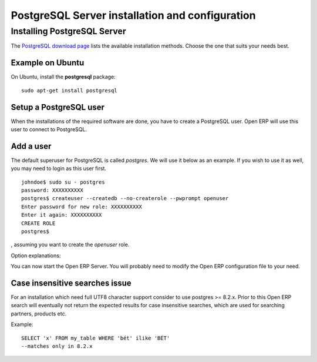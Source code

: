 
.. i18n: .. index::
.. i18n:    single: Installation; PostgreSQL
.. i18n:    single: PostgreSQL; Installation
.. i18n: .. 

.. index::
   single: Installation; PostgreSQL
   single: PostgreSQL; Installation
.. 

.. i18n: .. _postgresql-server-installation:
.. i18n: 
.. i18n: PostgreSQL Server installation and configuration
.. i18n: ================================================

.. _postgresql-server-installation:

PostgreSQL Server installation and configuration
================================================

.. i18n: Installing PostgreSQL Server
.. i18n: ----------------------------

Installing PostgreSQL Server
----------------------------

.. i18n: The `PostgreSQL download page <http://www.postgresql.org/download/linux>`__
.. i18n: lists the available installation methods. Choose the one that suits your needs
.. i18n: best.

The `PostgreSQL download page <http://www.postgresql.org/download/linux>`__
lists the available installation methods. Choose the one that suits your needs
best.

.. i18n: Example on Ubuntu
.. i18n: +++++++++++++++++

Example on Ubuntu
+++++++++++++++++

.. i18n: On Ubuntu, install the **postgresql** package: ::
.. i18n: 
.. i18n:   sudo apt-get install postgresql

On Ubuntu, install the **postgresql** package: ::

  sudo apt-get install postgresql

.. i18n: .. index::
.. i18n:    single: PostgreSQL; setup a user
.. i18n:    single: PostgreSQL; setup a database
.. i18n: .. 

.. index::
   single: PostgreSQL; setup a user
   single: PostgreSQL; setup a database
.. 

.. i18n: Setup a PostgreSQL user
.. i18n: +++++++++++++++++++++++

Setup a PostgreSQL user
+++++++++++++++++++++++

.. i18n: When the installations of the required software are done, you have to create a
.. i18n: PostgreSQL user. Open ERP will use this user to connect to PostgreSQL.

When the installations of the required software are done, you have to create a
PostgreSQL user. Open ERP will use this user to connect to PostgreSQL.

.. i18n: Add a user
.. i18n: ++++++++++

Add a user
++++++++++

.. i18n: The default superuser for PostgreSQL is called *postgres*. We will use it below
.. i18n: as an example. If you wish to use it as well, you may need to login as this
.. i18n: user first. ::
.. i18n: 
.. i18n:     johndoe$ sudo su - postgres
.. i18n:     password: XXXXXXXXXX
.. i18n:     postgres$ createuser --createdb --no-createrole --pwprompt openuser
.. i18n:     Enter password for new role: XXXXXXXXXX
.. i18n:     Enter it again: XXXXXXXXXX
.. i18n:     CREATE ROLE
.. i18n:     postgres$

The default superuser for PostgreSQL is called *postgres*. We will use it below
as an example. If you wish to use it as well, you may need to login as this
user first. ::

    johndoe$ sudo su - postgres
    password: XXXXXXXXXX
    postgres$ createuser --createdb --no-createrole --pwprompt openuser
    Enter password for new role: XXXXXXXXXX
    Enter it again: XXXXXXXXXX
    CREATE ROLE
    postgres$

.. i18n: , assuming you want to create the *openuser* role.

, assuming you want to create the *openuser* role.

.. i18n: Option explanations:

Option explanations:

.. i18n:   * ``--createdb`` : the new user will be able to create new databases
.. i18n:   * ``--username postgres`` : *createuser* will use the *postgres* user (superuser)
.. i18n:   * ``--no-createrole`` : the new user will not be able to create new users
.. i18n:   * ``--pwprompt`` : *createuser* will ask you the new user's password
.. i18n:   * ``openuser`` the new user's name

  * ``--createdb`` : the new user will be able to create new databases
  * ``--username postgres`` : *createuser* will use the *postgres* user (superuser)
  * ``--no-createrole`` : the new user will not be able to create new users
  * ``--pwprompt`` : *createuser* will ask you the new user's password
  * ``openuser`` the new user's name

.. i18n: You can now start the Open ERP Server. You will probably need to modify the
.. i18n: Open ERP configuration file to your need.

You can now start the Open ERP Server. You will probably need to modify the
Open ERP configuration file to your need.

.. i18n: Case insensitive searches issue
.. i18n: +++++++++++++++++++++++++++++++

Case insensitive searches issue
+++++++++++++++++++++++++++++++

.. i18n: For an installation which need full UTF8 character support consider to use
.. i18n: postgres >= 8.2.x. Prior to this Open ERP search will eventually not return the
.. i18n: expected results for case insensitive searches, which are used for searching
.. i18n: partners, products etc.

For an installation which need full UTF8 character support consider to use
postgres >= 8.2.x. Prior to this Open ERP search will eventually not return the
expected results for case insensitive searches, which are used for searching
partners, products etc.

.. i18n: Example: ::
.. i18n: 
.. i18n:     SELECT 'x' FROM my_table WHERE 'bét' ilike 'BÉT'
.. i18n:     --matches only in 8.2.x

Example: ::

    SELECT 'x' FROM my_table WHERE 'bét' ilike 'BÉT'
    --matches only in 8.2.x
